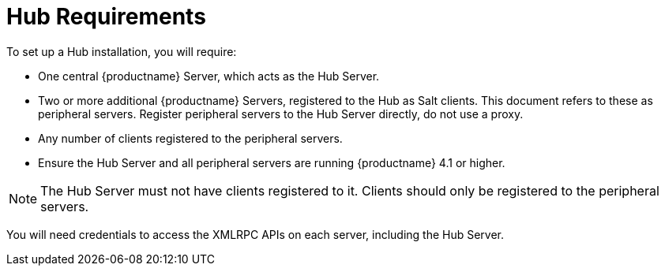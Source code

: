 [[lsd-hub-reqs]]
= Hub Requirements

To set up a Hub installation, you will require:

* One central {productname} Server, which acts as the Hub Server.
* Two or more additional {productname} Servers, registered to the Hub as Salt clients.
This document refers to these as peripheral servers.
Register peripheral servers to the Hub Server directly, do not use a proxy.
* Any number of clients registered to the peripheral servers.
* Ensure the Hub Server and all peripheral servers are running {productname}{nbsp}4.1 or higher.


[NOTE]
====
The Hub Server must not have clients registered to it.
Clients should only be registered to the peripheral servers.
====


You will need credentials to access the XMLRPC APIs on each server, including the Hub Server.
